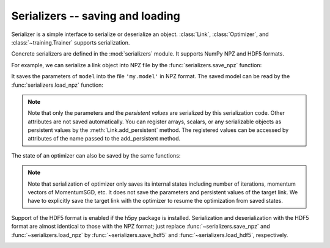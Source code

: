 Serializers -- saving and loading
~~~~~~~~~~~~~~~~~~~~~~~~~~~~~~~~~

Serializer is a simple interface to serialize or deserialize an object.
:class:`Link`, :class:`Optimizer`, and :class:`~training.Trainer` supports serialization.

Concrete serializers are defined in the :mod:`serializers` module.
It supports NumPy NPZ and HDF5 formats.

For example, we can serialize a link object into NPZ file by the :func:`serializers.save_npz` function:

.. doctest::

   >>> from chainer import serializers
   >>> serializers.save_npz('my.model', model)

It saves the parameters of ``model`` into the file ``'my.model'`` in NPZ format.
The saved model can be read by the :func:`serializers.load_npz` function:

.. doctest::

   >>> serializers.load_npz('my.model', model)

.. note::
   Note that only the parameters and the *persistent values* are serialized by this serialization code.
   Other attributes are not saved automatically.
   You can register arrays, scalars, or any serializable objects as persistent values by the :meth:`Link.add_persistent` method.
   The registered values can be accessed by attributes of the name passed to the add_persistent method.

The state of an optimizer can also be saved by the same functions:

.. doctest::

   >>> serializers.save_npz('my.state', optimizer)
   >>> serializers.load_npz('my.state', optimizer)

.. note::
   Note that serialization of optimizer only saves its internal states including number of iterations, momentum vectors of MomentumSGD, etc.
   It does not save the parameters and persistent values of the target link.
   We have to explicitly save the target link with the optimizer to resume the optimization from saved states.

Support of the HDF5 format is enabled if the h5py package is installed.
Serialization and deserialization with the HDF5 format are almost identical to those with the NPZ format;
just replace :func:`~serializers.save_npz` and :func:`~serializers.load_npz` by :func:`~serializers.save_hdf5` and :func:`~serializers.load_hdf5`, respectively.

.. _mnist_mlp_example:


